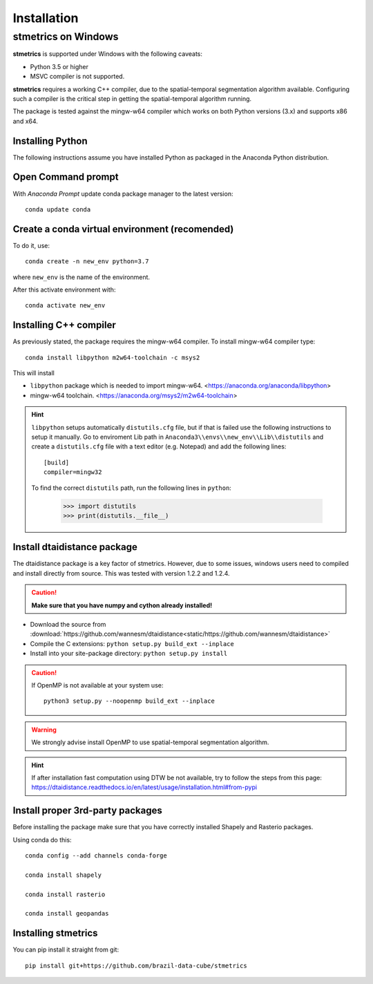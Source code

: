Installation
==============

.. _windows:

---------------------
 stmetrics on Windows
---------------------

**stmetrics** is supported under Windows with the following caveats:

- Python 3.5 or higher
- MSVC compiler is not supported.

**stmetrics** requires a working C++ compiler, due to the spatial-temporal segmentation algorithm available. Configuring such a compiler is the critical step in getting the spatial-temporal algorithm running.

The package is tested against the mingw-w64 compiler which works on both Python versions (3.x)
and supports x86 and x64.


Installing Python
-----------------

The following instructions assume you have installed Python as packaged in the Anaconda
Python distribution.

Open Command prompt
-------------------

With `Anaconda Prompt` update conda package manager to the latest version::

    conda update conda

Create a conda virtual environment (recomended)
-----------------------------------------------

To do it, use::

    conda create -n new_env python=3.7

where ``new_env`` is the name of the environment.

After this activate environment with::

    conda activate new_env


Installing C++ compiler
-----------------------

As previously stated, the package requires the mingw-w64 compiler. To install mingw-w64 compiler type::

    conda install libpython m2w64-toolchain -c msys2

This will install

- ``libpython`` package which is needed to import mingw-w64. <https://anaconda.org/anaconda/libpython>
- mingw-w64 toolchain. <https://anaconda.org/msys2/m2w64-toolchain>

.. Hint::

    ``libpython`` setups automatically ``distutils.cfg`` file, but if that is failed
    use the following instructions to setup it manually. Go to enviroment Lib path in ``Anaconda3\\envs\\new_env\\Lib\\distutils`` and create a ``distutils.cfg`` file with a text editor (e.g. Notepad) and add the following lines::

        [build]
        compiler=mingw32

    To find the correct ``distutils`` path, run the following lines in ``python``:

        >>> import distutils
        >>> print(distutils.__file__)

Install dtaidistance package
----------------------------

The dtaidistance package is a key factor of stmetrics. However, due to some issues, windows users need to compiled and install directly from source. This was tested with version 1.2.2 and 1.2.4. 

.. Caution::
    **Make sure that you have numpy and cython already installed!**

* Download the source from :download:`https://github.com/wannesm/dtaidistance<static/https://github.com/wannesm/dtaidistance>`
* Compile the C extensions: ``python setup.py build_ext --inplace``
* Install into your site-package directory: ``python setup.py install``

.. Caution::
    If OpenMP is not available at your system use::

        python3 setup.py --noopenmp build_ext --inplace

.. WARNING::
    We strongly advise install OpenMP to use spatial-temporal segmentation algorithm.

.. Hint::
    If after installation fast computation using DTW be not available, try to follow the steps from this page:
    https://dtaidistance.readthedocs.io/en/latest/usage/installation.html#from-pypi

Install proper 3rd-party packages
---------------------------------

Before installing the package make sure that you have correctly installed Shapely and Rasterio packages.

Using conda do this::

    conda config --add channels conda-forge

    conda install shapely

    conda install rasterio

    conda install geopandas

Installing stmetrics
--------------------

You can pip install it straight from git::

	pip install git+https://github.com/brazil-data-cube/stmetrics

